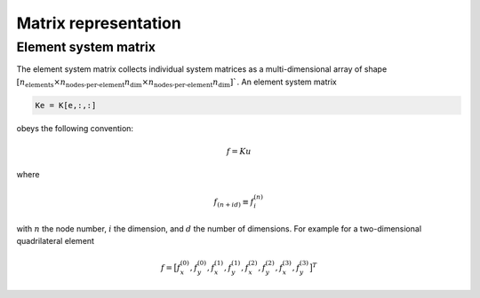 .. _conventions_matrix:

Matrix representation
=====================

Element system matrix
---------------------

The element system matrix collects individual system matrices as a multi-dimensional array of shape :math:`\left[ n_\text{elements} \times n_\text{nodes-per-element} n_\text{dim} \times n_\text{nodes-per-element} n_\text{dim} \right]``. An element system matrix

.. code-block:: python

  Ke = K[e,:,:]

obeys the following convention:

.. math::

  \underline{f} = \underline{\underline{K}} \underline{u}

where

.. math::

  f_{(n + i d)} \equiv f_i^{(n)}

with :math:`n` the node number, :math:`i` the dimension, and :math:`d` the number of dimensions. For example for a two-dimensional quadrilateral element

.. math::

  \underline{f} =
  \big[
    f_x^{(0)},
    f_y^{(0)},
    f_x^{(1)},
    f_y^{(1)},
    f_x^{(2)},
    f_y^{(2)},
    f_x^{(3)},
    f_y^{(3)}
  \big]^T

